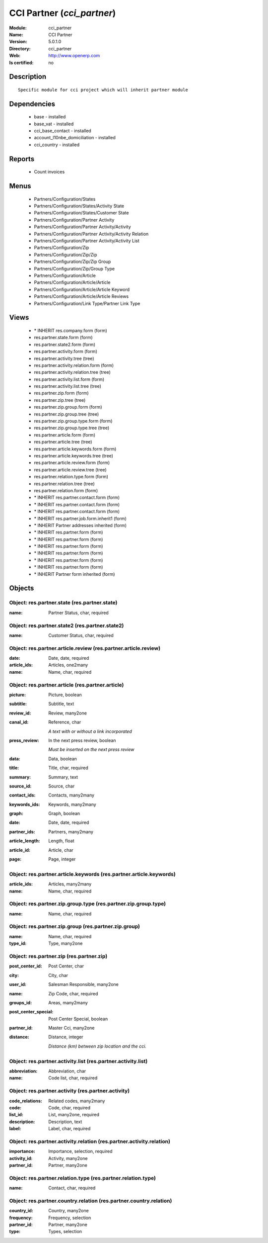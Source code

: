 
.. module:: cci_partner
    :synopsis: CCI Partner
    :noindex:
.. 

CCI Partner (*cci_partner*)
===========================
:Module: cci_partner
:Name: CCI Partner
:Version: 5.0.1.0
:Directory: cci_partner
:Web: http://www.openerp.com
:Is certified: no

Description
-----------

::

  Specific module for cci project which will inherit partner module

Dependencies
------------

 * base - installed
 * base_vat - installed
 * cci_base_contact - installed
 * account_l10nbe_domiciliation - installed
 * cci_country - installed

Reports
-------

 * Count invoices

Menus
-------

 * Partners/Configuration/States
 * Partners/Configuration/States/Activity State
 * Partners/Configuration/States/Customer State
 * Partners/Configuration/Partner Activity
 * Partners/Configuration/Partner Activity/Activity
 * Partners/Configuration/Partner Activity/Activity Relation
 * Partners/Configuration/Partner Activity/Activity List
 * Partners/Configuration/Zip
 * Partners/Configuration/Zip/Zip
 * Partners/Configuration/Zip/Zip Group
 * Partners/Configuration/Zip/Group Type
 * Partners/Configuration/Article
 * Partners/Configuration/Article/Article
 * Partners/Configuration/Article/Article Keyword
 * Partners/Configuration/Article/Article Reviews
 * Partners/Configuration/Link Type/Partner Link Type

Views
-----

 * \* INHERIT res.company.form (form)
 * res.partner.state.form (form)
 * res.partner.state2.form (form)
 * res.partner.activity.form (form)
 * res.partner.activity.tree (tree)
 * res.partner.activity.relation.form (form)
 * res.partner.activity.relation.tree (tree)
 * res.partner.activity.list.form (form)
 * res.partner.activity.list.tree (tree)
 * res.partner.zip.form (form)
 * res.partner.zip.tree (tree)
 * res.partner.zip.group.form (form)
 * res.partner.zip.group.tree (tree)
 * res.partner.zip.group.type.form (form)
 * res.partner.zip.group.type.tree (tree)
 * res.partner.article.form (form)
 * res.partner.article.tree (tree)
 * res.partner.article.keywords.form (form)
 * res.partner.article.keywords.tree (tree)
 * res.partner.article.review.form (form)
 * res.partner.article.review.tree (tree)
 * res.partner.relation.type.form (form)
 * res.partner.relation.tree (tree)
 * res.partner.relation.form (form)
 * \* INHERIT res.partner.contact.form (form)
 * \* INHERIT res.partner.contact.form (form)
 * \* INHERIT res.partner.contact.form (form)
 * \* INHERIT res.partner.job.form.inherit1 (form)
 * \* INHERIT Partner addresses inherited (form)
 * \* INHERIT res.partner.form (form)
 * \* INHERIT res.partner.form (form)
 * \* INHERIT res.partner.form (form)
 * \* INHERIT res.partner.form (form)
 * \* INHERIT res.partner.form (form)
 * \* INHERIT res.partner.form (form)
 * \* INHERIT Partner form inherited (form)


Objects
-------

Object: res.partner.state (res.partner.state)
#############################################



:name: Partner Status, char, required




Object: res.partner.state2 (res.partner.state2)
###############################################



:name: Customer Status, char, required




Object: res.partner.article.review (res.partner.article.review)
###############################################################



:date: Date, date, required





:article_ids: Articles, one2many





:name: Name, char, required




Object: res.partner.article (res.partner.article)
#################################################



:picture: Picture, boolean





:subtitle: Subtitle, text





:review_id: Review, many2one





:canal_id: Reference, char

    *A text with or without a link incorporated*



:press_review: In the next press review, boolean

    *Must be inserted on the next press review*



:data: Data, boolean





:title: Title, char, required





:summary: Summary, text





:source_id: Source, char





:contact_ids: Contacts, many2many





:keywords_ids: Keywords, many2many





:graph: Graph, boolean





:date: Date, date, required





:partner_ids: Partners, many2many





:article_length: Length, float





:article_id: Article, char





:page: Page, integer




Object: res.partner.article.keywords (res.partner.article.keywords)
###################################################################



:article_ids: Articles, many2many





:name: Name, char, required




Object: res.partner.zip.group.type (res.partner.zip.group.type)
###############################################################



:name: Name, char, required




Object: res.partner.zip.group (res.partner.zip.group)
#####################################################



:name: Name, char, required





:type_id: Type, many2one




Object: res.partner.zip (res.partner.zip)
#########################################



:post_center_id: Post Center, char





:city: City, char





:user_id: Salesman Responsible, many2one





:name: Zip Code, char, required





:groups_id: Areas, many2many





:post_center_special: Post Center Special, boolean





:partner_id: Master Cci, many2one





:distance: Distance, integer

    *Distance (km) between zip location and the cci.*


Object: res.partner.activity.list (res.partner.activity.list)
#############################################################



:abbreviation: Abbreviation, char





:name: Code list, char, required




Object: res.partner.activity (res.partner.activity)
###################################################



:code_relations: Related codes, many2many





:code: Code, char, required





:list_id: List, many2one, required





:description: Description, text





:label: Label, char, required




Object: res.partner.activity.relation (res.partner.activity.relation)
#####################################################################



:importance: Importance, selection, required





:activity_id: Activity, many2one





:partner_id: Partner, many2one




Object: res.partner.relation.type (res.partner.relation.type)
#############################################################



:name: Contact, char, required




Object: res.partner.country.relation (res.partner.country.relation)
###################################################################



:country_id: Country, many2one





:frequency: Frequency, selection





:partner_id: Partner, many2one





:type: Types, selection


